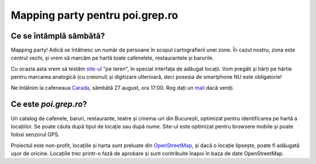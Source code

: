 Mapping party pentru poi.grep.ro
================================


Ce se întâmplă sâmbătă?
-----------------------

Mapping party! Adică se întâlnesc un număr de persoane în scopul
cartografierii unei zone. În cazul nostru, zona este centrul vechi, și
vrem să marcăm pe hartă toate cafenelele, restaurantele și barurile.

Cu ocazia asta vrem să testăm `site-ul`_ "pe teren", în special interfața
de adăugat locații. Vom pregăti și hărți pe hârtie pentru marcarea
analogică (cu creionul) și digitizare ulterioară, deci posesia de
smartphone NU este obligatorie!

Ne întâlnim la cafeneaua Carada_, sâmbătă 27 august, ora 17:00. Rog dați
un mail_ dacă veniți.

.. _`site-ul`: http://poi.grep.ro/
.. _Carada: http://metropotam.ro/Unde-iesim/Cafenea-Carada-art4284552409/
.. _mail: mailto:alex@grep.ro

Ce este `poi.grep.ro`?
----------------------

Un catalog de cafenele, baruri, restaurante, teatre și cinema-uri din
București, optimizat pentru identificarea pe hartă a locațiilor. Se
poate căuta după tipul de locație sau după nume. Site-ul este optimizat
pentru browsere mobile și poate folosi senzorul GPS.

Proiectul este non-profit, locațiile și harta sunt preluate din
OpenStreetMap_, și dacă o locație lipsește, poate fi adăugată ușor de
oricine. Locațiile trec printr-o fază de aprobare și sunt contribuite
înapoi în baza de date OpenStreetMap.

.. _OpenStreetMap: http://www.openstreetmap.org/
